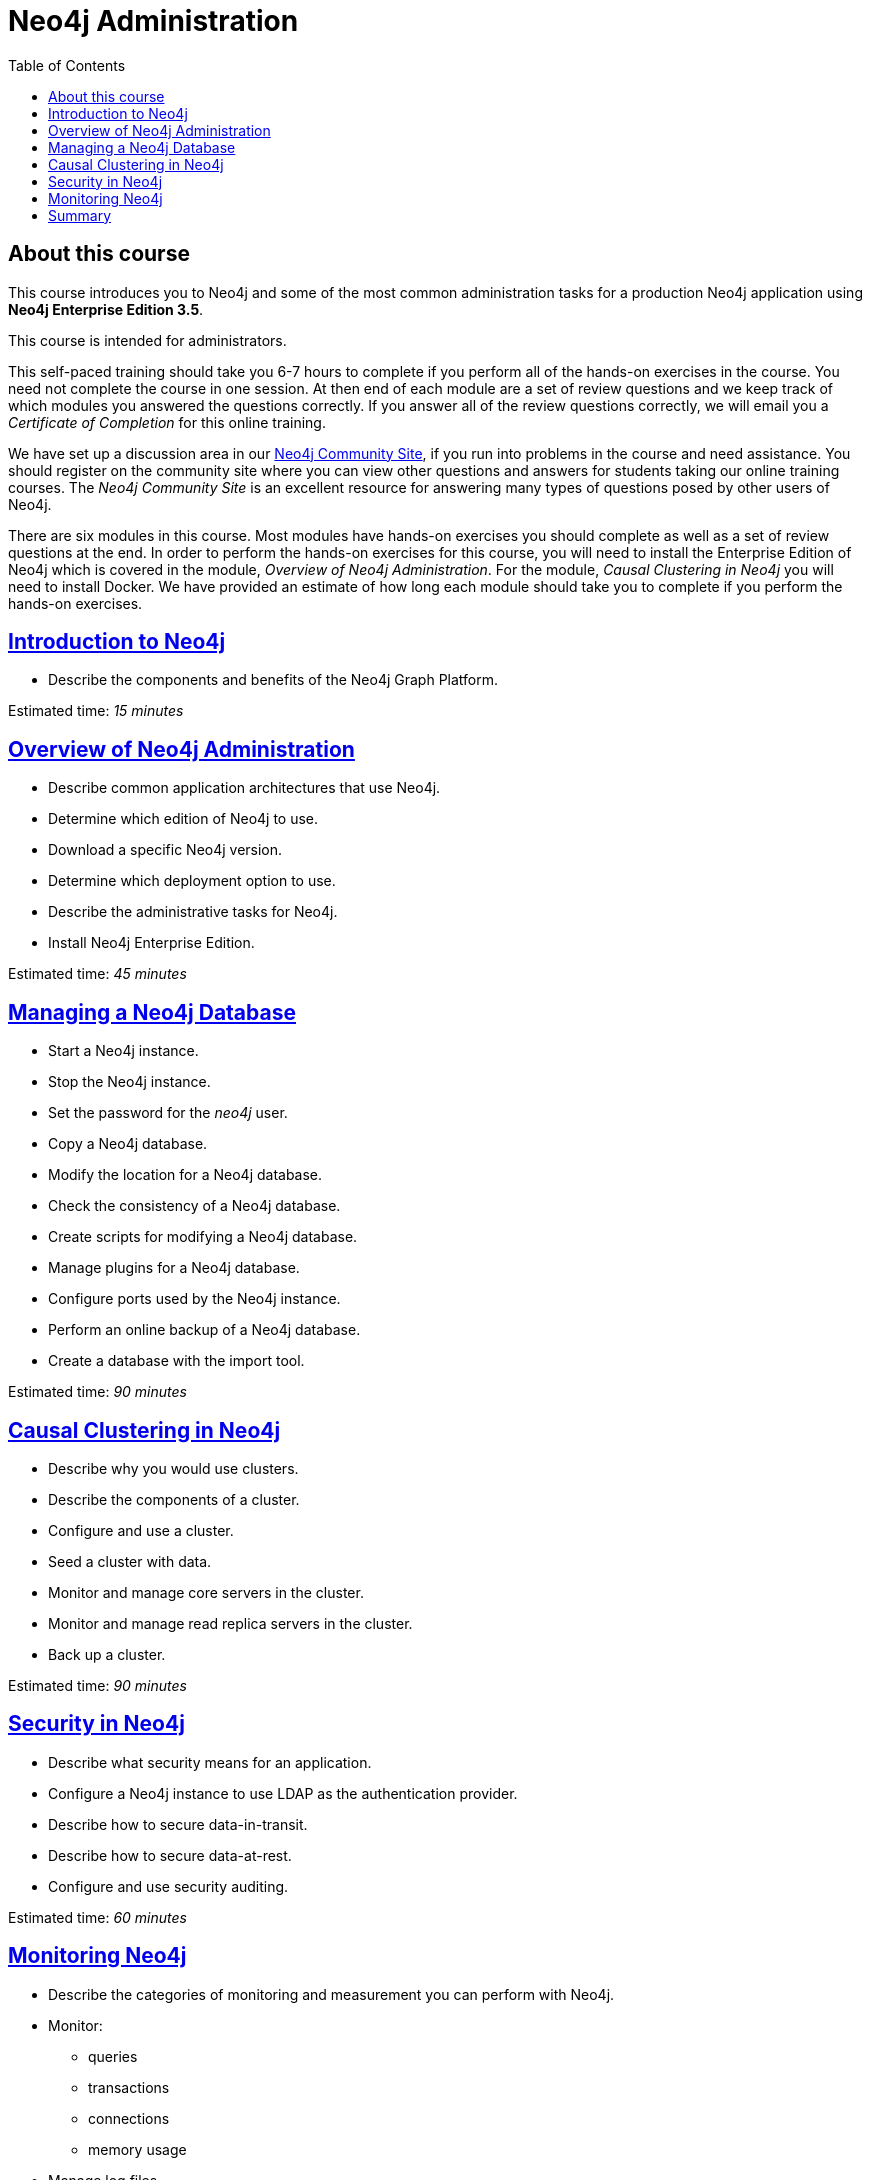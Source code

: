 
= Neo4j Administration
:presenter: Neo Technology
:twitter: neo4j
:email: info@neotechnology.com
:neo4j-version: 3.5
:currentyear: 2019
:doctype: book
:toc: left
:toclevels: 3
:nextsecttitle: Intro to Neo4j
:nextsect: 1
:currsect: 0
:experimental:
:imagedir: ../img
:manual: http://neo4j.com/docs/operations-manual/3.5
//:imagedir: https://s3-us-west-1.amazonaws.com/data.neo4j.com/neo4j-admin/img

== About this course

This course introduces you to Neo4j and some of the most common administration tasks for a production Neo4j application using *Neo4j Enterprise Edition 3.5*.

This course is intended for administrators.

This self-paced training should take you 6-7 hours to complete if you perform all of the hands-on exercises in the course.  You need not complete the course in one session. At then end of each module are a set of review questions and we keep track of which modules you answered the questions correctly. If you answer all of the review questions correctly, we will email you a _Certificate of Completion_ for this online training.

We have set up a discussion area in our https://community.neo4j.com/c/general/online-training[Neo4j Community Site], if you run into problems in the course and need assistance. You should register on the community site  where you can view other questions and answers for students taking our online training courses. The _Neo4j Community Site_ is an  excellent resource for answering many types of questions posed by other users of Neo4j.

There are six modules in this course. Most modules have hands-on exercises you should complete as well as a set of review questions at the end. In order to perform the hands-on exercises for this course, you will need to install the Enterprise Edition of Neo4j which is covered in the module, _Overview of Neo4j Administration_. For the module, _Causal Clustering in Neo4j_ you will need to install Docker.  We have provided an estimate of how long each module should take you to complete if you perform the hands-on exercises.

== link:../part-1/[Introduction to Neo4j]

[square]
* Describe the components and benefits of the Neo4j Graph Platform.

Estimated time: _15 minutes_

== link:../part-2/[Overview of Neo4j Administration]

[square]
* Describe common application architectures that use Neo4j.
* Determine which edition of Neo4j to use.
* Download a specific Neo4j version.
* Determine which deployment option to use.
* Describe the administrative tasks for Neo4j.
* Install Neo4j Enterprise Edition.

Estimated time: _45 minutes_

== link:../part-3/[Managing a Neo4j Database]

[square]
* Start a Neo4j instance.
* Stop the Neo4j instance.
* Set the password for the _neo4j_ user.
* Copy a Neo4j database.
* Modify the location for a Neo4j database.
* Check the consistency of a Neo4j database.
* Create scripts for modifying a Neo4j database.
* Manage plugins for a Neo4j database.
* Configure ports used by the Neo4j instance.
* Perform an online backup of a Neo4j database.
* Create a database with the import tool.

Estimated time: _90 minutes_

== link:../part-4/[Causal Clustering in Neo4j]

[square]
* Describe why you would use clusters.
* Describe the components of a  cluster.
* Configure and use a cluster.
* Seed a cluster with data.
* Monitor and manage core servers in the cluster.
* Monitor and manage read replica servers in the cluster.
* Back up a cluster.

Estimated time: _90 minutes_

== link:../part-5/[Security in Neo4j]

[square]
* Describe what security means for an application.
* Configure a Neo4j instance to use LDAP as the authentication provider.
* Describe how to secure data-in-transit.
* Describe how to secure data-at-rest.
* Configure and use security auditing.

Estimated time: _60 minutes_

== link:../part-6/[Monitoring Neo4j]

[square]
* Describe the categories of monitoring and measurement you can perform with Neo4j.
* Monitor:
** queries
** transactions
** connections
** memory usage
* Manage log files.
* Manage the collection of Neo4j metrics.
* Use JMX queries.

Estimated time: _90 minutes_


== link:../part-7/[Summary]

[square]
* Quiz results.
* Resources to learn more.
* Course feedback.

++++
<a class="medium button" href="../part-1/">Start the Course!</a>
++++

ifdef::backend-html5[]
++++
<script>
$( document ).ready(function() {
  Intercom('trackEvent','training-admin-view-part0');
});
</script>
++++
//marketo stuff, navigate to next page
endif::backend-html5[]

